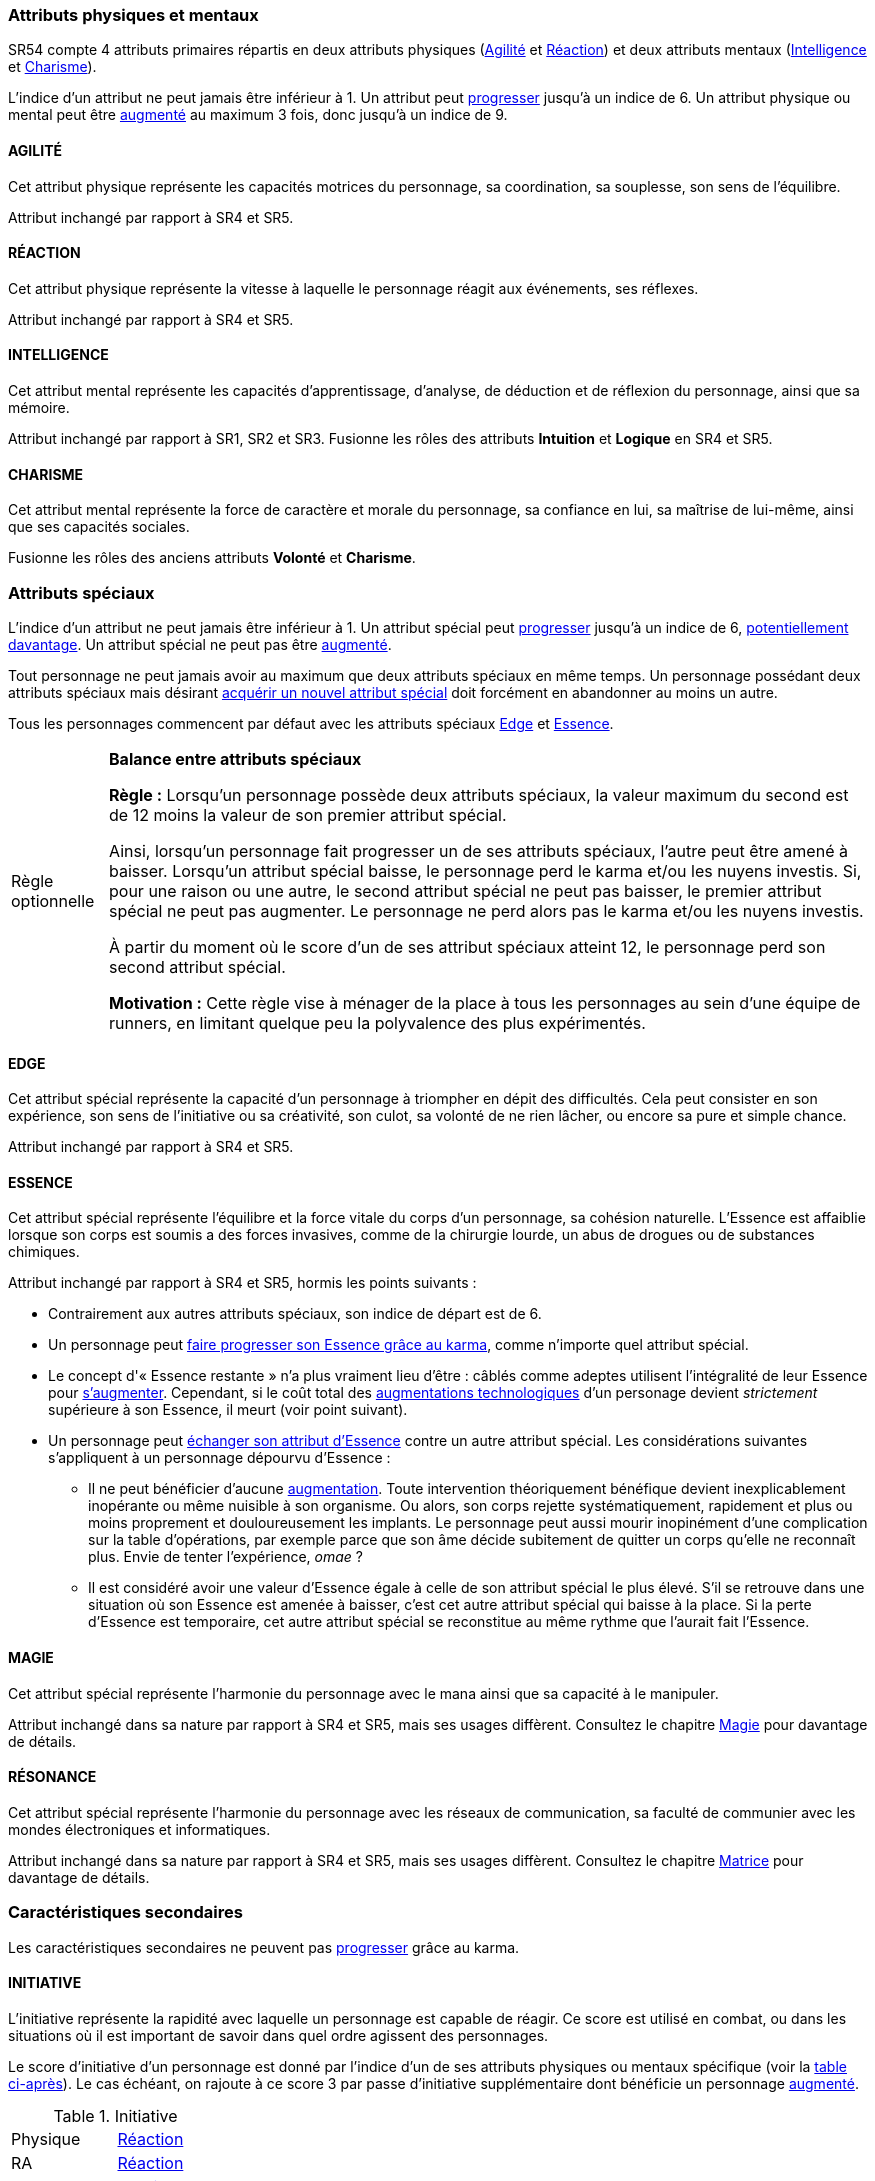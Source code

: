 [[primary_attributes]]
=== Attributs physiques et mentaux

ifdef::with-designer-notes[]
displayer::design[label="Afficher"]
[.design]
****
Ça n'est pas moi qui vais remettre en cause l'utilité de l'*Agilité*.
De tous les attributs, il a toujours été le plus utile et ce, pour l'immense majorité des personnages.
Son poids par rapport aux autres attributs semblait même _trop_ important.
Réduire le nombre total d'attributs, et donner un rôle vital à _tous_ les attributs, contribue à gommer ce déséquilibre.

La *Réaction* semble avoir gagné sa place d'attribut primaire depuis SR4, grâce à son utilité pour l'esquive et l'initiative pour tous les personnages en général,
et pour les compétences de rigger en particulier.
Pour être sûr de ne pas en faire un espèce d'« attribut des Riggers » que tous les autres profils laisseraient à 1, cette attribut gagne à être utilisé systématiquement pour se défendre contre _toutes_ les attaques physiques.
Comme ça, chaque personne qui a la moindre chance de se retrouver un jour dans sa carrière du mauvais coté d'un canon, d'une lame ou d'un poing de troll sera au moins tentée d'augmenter un minimum son attribut de réaction. Donc, tout le monde va accorder au moins un peu d'attention à cet attribut (hormis peut-être les quadriplégiques dans leur tour d'ivoire).

La *Force* semble n'avoir jamais vraiment servi que pour le combat au contact.
Et, même dans cette niche, cet attribut ne s'est jamais suffi à lui-même, puisque pour combattre au contact, il a toujours fallu une grande *Agilité* pour toucher.
Deux attributs à maxer au lieu d'un, et une prise de risque plus importante pour des dommages souvent insuffisants ont souvent fait du combat au corps à corps un choix « du pauvre » comparé au combat à distance.
Donc : exit la *Force* en tant qu'attribut.
Les concepts qui sont d'un usage secondaire doivent être gérées comme des caracs secondaires, des compétences facultatives ou autre, _pas_ être placées au cœur d'un système de jeu.

Concernant la *Constitution*, le constat semble similaire : trop peu de compétences liées, et celles-ci sont trop rares d'utilisation dans une run standard.
Le grand avantage d'une valeur importante dans cet attribut a toujours évidemment été de bien encaisser les dommages.
Cependant, pour chaque attaque ou presque, il y avait un jet spécifique d'encaissement.
D'un certain point de vue, on peut donc se dire que la _moitié des jets de combat_ était dédié à la seule *Constitution* !
Donc, en se débarassant d'elle en tant qu'attribut, on peut potentiellement diviser le nombre de jets en combat par 2 !
Le choix est vite fait : bye bye la *Constitution* comme attribut.

À noter qu'avec la disparition de la *Force* et de la *Constitution*, on perd une bonne partie de la spécificité de 3 de nos 5 races standards.
C'est à la fois un avantage (cela ouvre peut-être la voie à des races moins différentes mécaniquement et donc à une simplification de la création de personnage) et un inconvénient (comment permettre à nos amis orks, trolls et même nains de continuer à se différencier ?).
Le problème est résolu par les changements apportés à la *Constitution*, qui devient une caractéristique secondaire, qui vient augmenter certaines pools de dés : les races « costaudes » de taille S,XL ou XXL gardent un avantage sous forme de bonus pour encaisser et en venir aux mains, et le reste des gens bêtement standards peuvent se permettre d'oublier un modificateur qu'ils n'ont jamais à appliquer (puisqu'il vaut toujours ±0 pour eux).

La séparation *Logique* - *Intuition* semblant artificielle, ces deux attributs (nés avec la quatrième édition) peuvent être à nouveau fusionnés dans l'ancien attribut *Intelligence* (mort avec la troisième édition et qui réapparait ici).
Après, je suis pas fan-fan du libellé de cet attribut, puisque l'« intelligence » d'un PJ ne se résume pas à ça : il a aussi des connaissances, une expérience de l'univers de jeu, et ainsi de suite.
Mais bon ... ce terme était utilisé dans le passé, donc je le reprends.

La place de la *Volonté* semblait elle aussi discutable : outre son usage de niche des compétences de « survie en environnement non urbain », elle n'était utilisée que pour la résistance au drain et aux effets des sorts.
Un attribut pour et contre les magiciens, donc ... mais incontournable dans ce cas de figure.
L'ancienne *Volonté* constituait donc un genre de « taxe » que des personnages à priori peu intéressés par la magie étaient quand même obligés de payer sous peine de devenir des cibles faciles pour les menaces magiques.

Le *Charisme*, lui, intéresse tous les types de personnages, hormis les plus associaux : les échanges des personnages avec leurs différents contacts et autres PNJs étant censé faire partie intégrante d'une run.
Même les magiciens sont appelés à s'en servir pour l'invocation.
Pourtant, la multiplicité des attributs et le coté prédominant du combat faisait que tout le monde a été tenté, ici comme dans de nombreux autres jeux de rôle, de laisser le *Charisme* au plus faible niveau.

*Volonté* et *Charisme* se voient donc fusionnés :
après tout, un charisme au dessus de la moyenne traduit souvent une grande force de caractère, donc une grande volonté.
J'ai choisi d'appeler ce nouvel attribut *Charisme*, bien que *Volonté* aurait peut-être été moins connoté, ... parce que, ben, moi j'aime bien les runners badass pleins de charisme.
Et peut-être que ça rappellera à certains joueurs qu'ils peuvent aussi essayer de _dialoguer_ avant de sortir leur feu ...

Au final, les 4 grandes qualités qui font le succès d'un runner sont :

* s'infiltrer discrètement, et viser juste : *Agilité* ;
* réagir plus vite que l'adversaire, ne pas se prendre de balle, et repartir sur les chapeaux de roues : *Réaction* ;
* se servir de l'information comme d'une arme, et tiens goûte-moi cette boule de feu : *Intelligence* ;
* avoir suffisament de bagout ou d'assurance pour contourner et exploiter le système : *Charisme*.

Passer de 8 attributs à seulement 4 plus une carac secondaire tout en ne retrouvant que des appellations connues, ça donne déjà une sensation de frais dans la maison, non ?

****
endif::with-designer-notes[]





SR54 compte 4 attributs primaires répartis en deux attributs physiques (<<attribute_agility,Agilité>> et <<attribute_reaction,Réaction>>) et deux attributs mentaux (<<attribute_intelligence,Intelligence>> et <<attribute_charisma,Charisme>>).

L'indice d'un attribut ne peut jamais être inférieur à 1.
Un attribut peut <<chapter_karma,progresser>> jusqu'à un indice de 6.
Un attribut physique ou mental peut être <<chapter_augmentation,augmenté>> au maximum 3 fois, donc jusqu'à un indice de 9.

[[attribute_agility]]
==== AGILITÉ
Cet attribut physique représente les capacités motrices du personnage, sa coordination, sa souplesse, son sens de l'équilibre.

Attribut inchangé par rapport à SR4 et SR5.

[[attribute_reaction]]
==== RÉACTION
Cet attribut physique représente la vitesse à laquelle le personnage réagit aux événements, ses réflexes.

Attribut inchangé par rapport à SR4 et SR5.

[[attribute_intelligence]]
==== INTELLIGENCE
Cet attribut mental représente les capacités d'apprentissage, d'analyse, de déduction et de réflexion du personnage, ainsi que sa mémoire.

Attribut inchangé par rapport à SR1, SR2 et SR3. Fusionne les rôles des attributs *Intuition* et *Logique* en SR4 et SR5.

[[attribute_charisma]]
==== CHARISME
Cet attribut mental représente la force de caractère et morale du personnage, sa confiance en lui, sa maîtrise de lui-même, ainsi que ses capacités sociales.

Fusionne les rôles des anciens attributs *Volonté* et *Charisme*.





[[special_attributes]]
=== Attributs spéciaux

ifdef::with-designer-notes[]
displayer::design[label="Afficher"]
[.design]
****
Le nouveau fonctionnement des attributs spéciaux est issu de plusieurs (vieux) constats :

* Le câblé démarre avec un capital limité d'Essence.
  Il n'a aucun moyen de réhausser la limite de 6 points d'Essence, alors que la puissance des magiciens et des adeptes est virtuellement infinie, grâce notamment à l'initiation.
* Le câblé est, d'une certaine manière, moins "fiable" que l'adepte.
  Il affole les détecteurs de cyberware.
  Si les malus sociaux du cyberware sont appliqués (dans la cinquième édition, ce n'est plus une règle optionnelle), il lui devient très difficile de communiquer avec autrui.
  Et, si les règles de dommage aux implants sont appliqués, son cyberware si coûteux devient encore plus ... coûteux.
* Il y a un certain empiètement des adeptes sur les magiciens, et inversement, ce qui tend à rendre malaisé le fait de mixer les deux dans un même personnage.
  Les adeptes augmentent leur attribut de Magie, acquérant ainsi des points de pouvoir avec lesquels ils achètent des pouvoirs d'adepte.
  Les adeptes mystiques rendent la situation encore plus alambiquée, répartissant les points de leur attribut de Magie entre points de Magie utilisés pour leurs pouvoirs de magicien et points de Magie convertis en points de pouvoir que les adeptes "mystiques" utilisaient pour acheter leurs pouvoirs d'adepte "tout court", l'appelation d'adepte "physique" ayant pour ainsi dire disparu, et en plus on parle ici d'adeptes "mystiques", pas "physiques", vous me suivez ?
  Oui, je grossis le trait. Mais quand même : il doit y avoir moyen de faire plus simple et compréhensible.

Il semblait donc nécessaire de mettre tout ce petit monde (câblés, mages complets, adeptes et maintenant technomanciens) sur un meilleur pied d'égalité.
De leur permettre de briller dans leur domaine, sans que ce domaine n'empiète (trop) sur celui des autres, et sans non plus trop les cloisonner.

Donc là, chacun peut avoir 2 domaines différents, et même les mundane ont le leur, avec l'Edge.
Si un magicien veut se câbler ou devenir adepte mystique, il perd son Edge.
Au mieux, il faudrait que les mundane non câblés aient deux attributs spéciaux vraiment utiles.
Parce que là, ils ne tirent pas vraiment partie de leur Essence.
Mais bon, l'hypothèse de "découper" les différentes possibilités de l'Edge en plusieurs attributs spéciaux
m'a semblé injuste car affaiblissant cet attribut, et je n'avais pas d'autre idée.
Si vous pensez à une solution, n'hésitez pas à m'en faire part !

Sinon, j'ai l'impression que ce nouveau système d'attributs spéciaux est assez robuste pour permettre de créer de nouveaux attributs spéciaux.
Je ne propose pas de règle optionnelle pour cela, car il s'agit plus d'un art pour équilibrer tout ça que d'un set de modificateurs à appliquer.
Cependant, si vous avez envie de jouer des psioniques, des negamages ou des jedi, lancez-vous, et faites-moi part de vos résultats !
Mais essayez de garder ça équilibré avec le reste ...
Et assurez-vous que ce que fait votre nouvel attribut n'est pas déjà couvert par un attribut spécial existant.


*Différents types de personnages*

Pousser plus loin la séparation des attributs spéciaux que ce dont on a l'habitude permet néanmoins de faire les mêmes profils qu'avant.
On peut cependant aussi créer plus facilement certains profils auparavant peu pratiques, voire impossibles à construire.
Suivant le point de vue, cela peut être un avantage ou un inconvénient ; dans le second cas, le MJ est évidemment là pour éviter les concepts indésirables.

.Profils de personnages et attributs spéciaux
[width=60%,cols="4,6"]
|===
|Personnage de base | EDGE + ESSENCE
|Magicien           | EDGE + MAGIE
|Mage Burnout (ou pas) | ESSENCE + MAGIE
|Adepte             | EDGE + ESSENCE
|Adepte mystique    | ESSENCE + MAGIE
|Technomancien      | RÉSONANCE + EDGE
|« Not-Dodger »     | ESSENCE + RÉSONANCE
|« Not-Jashugan »   | ESSENCE (-ware et pouvoirs)
|Cyberzombie        | ESSENCE <<option_cybermancy,augmentée>>
|Mage-Technomancien | MAGIE + RÉSONANCE
|===

En théorie, la combinaison MAGIE + RÉSONANCE semble exclue du fluff de Shadowrun.
À chaque MJ de trancher, s'il l'autorise à sa table.
Si oui, il peut être intéressant de se poser les questions suivantes:

* Le technomancien peut-il percevoir les flux d'information depuis l'espace astral ?
* Le technomancien peut-il utiliser ses pouvoirs en perception / projection astrale ?
* Le technomancien peut-il user de perception astrale en RA ?

Dans tous les cas, on ne peut pas lancer de sorts ni invoquer d'esprits en étant connecté à la matrice, ni y bénéficier de pouvoirs d'adepte "physiques".
Enfin, à vous de voir ...
Moi, partir trop dans l'alter c'est pas tellement mon truc.


*Équilibre de jeu*

Maintenant qu'on a des attributs spéciaux différents, et qu'on peut en avoir deux en même temps, il a fallu s'assurer que chacun contribue réellement par rapport aux autres.

* L'*Edge* permet de dépasser ponctuellement sa réserve de dés habituelle, de contourner les lois de l'univers (c'est à dire les règles de base) même après coup, ou encore de sauver la peau de son perso.
  Suivant le personnage, tout cela peut arriver en puisant dans sa nature, ses croyances, ses pouvoirs mystiques, en redlinant ses implants ou par pure et simple chance.
  Avec l'*Edge*, tu peux t'affranchir du bon vouloir des dés ... et de celui du MJ.
* L'*Essence* permet de se faire implanter du cyberware (ou du bioware, ou du geneware, etc) ou d'acquérir des pouvoirs d'adepte.
  Certes, cela coûte en plus des nuyens, mais cet attribut commence à 6, contrairement aux autres attributs, ce qui économise 100 points de karma, pas mal.
  Posséder cet attribut évite toute perte de Magie ou de Résonance en cas d'augmentation -mais force à abandonner l'Edge.
  Car, sans *Essence*, pas d'augmentation de ces caractéristiques.
  Aucune exception.
* La *Magie* permet de lancer des sorts et d'invoquer des esprits et de se projeter astralement et d'enchanter des objets.
  De manipuler à sa guise deux des trois mondes de Shadowrun.
  'Nuff said ?
  Oui et non.
  Outre son ineptitude totale dans la Matrice, j'ai choisi de l'affaiblir (un peu).
  En effet, cet attribut permet d'améliorer des objets, mais pas les gens eux-même.
  Même de manière temporaire.
  En effet, l'augmentation des caractéristiques est dorénavant la chasse gardée de l'Essence : adieu les sorts d'_Augmentation des Reflexes_ ou d'_Augmentation[Attribut]_.
  Tu veux être un mage de combat ?
  Deviens un adepte mystique, et abandonne ton Edge.
  La disparition de deux sorts me semble être un prix bien faible à payer pour un peu plus d'équilibre entre les PJ.
  Et puis mince, si vous tenez à laisser ces sorts aux magots, ils sont faciles à recréer, avec les règles de création de sorts.
* La *Résonance* permet de manipuler à sa guise le monde matriciel, de manière inaccessible à un "simple" decker.
  Par la compréhension des flux de communication et des réseaux, elle permet d'acquérir une perception plus fine du monde réel.
  Les technomanciens ne font pas que payer avec du karma ce que les deckers payent avec des nuyens : ils peuvent dépasser la limite dure de 6 pour l'indice de leur console, ils ont accès aux formes complexes, et les sprites devraient pouvoir faire des choses hors de portée de simples agents.

Ceci étant dit, je suis quand même un peu inquiet que la *Résonance* reste en retrait par rapport aux autres et que la *Magie* mange comme d'habitude sur la tête des autres de par sa nature généraliste.

Mais allez, globalement, ça me semble quand même mieux que l'existant. Non ?


*Pas de maximum*

Quoi qu'il arrive, les attributs primaires ont un maximum non augmenté de 6, et un maximum augmenté de 9.
Les attributs spéciaux n'ont, eux, théoriquement pas de valeur maximum.
Cela parait une faille rendant possible l'inflation incontrôlée des réserves de dés, mais est à tempérer de la manière suivante :

* un attribut spécial ne peut pas profiter de l'augmentation. Donc, il faut le payer intégralement avec son karma, et ce coût devient vite prohibitif.
* un attribut spécial est peu ou n'est plus du tout utilisé de façon directe dans les réserves de dés.
  Plus d'attribut de Magie qui sert à tout même à faire le café, et la Résonance est affaiblie de la même manière pour la compilation de sprites.
  Maintenant, tu fais de la sorcellerie ou du hacking avec l'Intelligence, et de l'invocation ou de la compilation avec le Charisme.
  La Magie et la Résonance ne servent plus qu'à fixer l'effet et les limitations de ce que tu sais faire.

Donc, la seule vraie manière de faire enfler les réserves de dés à l'infini reste les compétences ... qui ont elles aussi un coût en karma.


*Magiciens et cyberware*

Avec ces nouvelles règles, un magicien qui se fait poser du -ware ne subit pas de perte de magie.
Par contre, il devra impérativement posséder l'attribut d'Essence, puisqu'il est absolument impossible de bénéficier d'augmentation permanente sans cet attribut.
Étant donné qu'il a complètement abandonné tout possibilité de faire appel à l'Edge, il a payé le prix de son chrome ou de ses pouvoirs d'adepte et est donc soumis au hasard des dés.
Cela me semble équilibré.

Si le magicien décide de conserver son Edge, il doit abandonner l'idée de se faire implanter un jour du -ware.
On retrouve le magicien "traditionnel", qui ne possède aucune augmentation permanente.

Alors oui, cela signifie qu'un adepte mystique ne peut pas se faire trop câbler et jamais edger, ou qu'un sammie qui edge déjà ne pourra jamais en plus devenir technomancien ou magicien.
Personnellement, ça ne me gène pas (trop), car de tels personnages me semblent déjà avoir suffisamment de resources pour contribuer efficacement au cours d'une run.

Après, si vous avez une idée, toute suggestion est la bienvenue -du moment qu'il s'agit de renforcer le système au bénéfice de tous les types de persos, et pas d'une seule niche.
Mais là, j'ai le sentiment qu'autoriser plus de 2 attributs spéciaux, ou créer des exceptions, serait fragiliser le système de jeu pour l'unique bénéfice des Mary Sue ou des personnages à 1000 points de karma ...

****
endif::with-designer-notes[]





L'indice d'un attribut ne peut jamais être inférieur à 1.
Un attribut spécial peut <<chapter_karma,progresser>> jusqu'à un indice de 6, <<chapter_special_grades,potentiellement davantage>>.
Un attribut spécial ne peut pas être <<chapter_augmentation,augmenté>>.

Tout personnage ne peut jamais avoir au maximum que deux attributs spéciaux en même temps.
Un personnage possédant deux attributs spéciaux mais désirant <<quality_special_attribute,acquérir un nouvel attribut spécial>>
doit forcément en abandonner au moins un autre.

Tous les personnages commencent par défaut avec les attributs spéciaux <<attribute_edge,Edge>> et <<attribute_essence,Essence>>.


[[option_specials_buckets]]
[NOTE.option,caption="Règle optionnelle"]
====
*Balance entre attributs spéciaux*

*Règle :* Lorsqu'un personnage possède deux attributs spéciaux, la valeur maximum du second est de 12 moins la valeur de son premier attribut spécial.

Ainsi, lorsqu'un personnage fait progresser un de ses attributs spéciaux, l'autre peut être amené à baisser.
Lorsqu'un attribut spécial baisse, le personnage perd le karma et/ou les nuyens investis.
Si, pour une raison ou une autre, le second attribut spécial ne peut pas baisser, le premier attribut spécial ne peut pas augmenter.
Le personnage ne perd alors pas le karma et/ou les nuyens investis.

À partir du moment où le score d'un de ses attribut spéciaux atteint 12, le personnage perd son second attribut spécial.

*Motivation :* Cette règle vise à ménager de la place à tous les personnages au sein d'une équipe de runners, en limitant quelque peu la polyvalence des plus expérimentés.
====

[[attribute_edge]]
==== EDGE
Cet attribut spécial représente la capacité d'un personnage à triompher en dépit des difficultés.
Cela peut consister en son expérience, son sens de l'initiative ou sa créativité, son culot, sa volonté de ne rien lâcher, ou encore sa pure et simple chance.

Attribut inchangé par rapport à SR4 et SR5.

[[attribute_essence]]
==== ESSENCE
Cet attribut spécial représente l'équilibre et la force vitale du corps d'un personnage, sa cohésion naturelle.
L'Essence est affaiblie lorsque son corps est soumis a des forces invasives, comme de la chirurgie lourde, un abus de drogues ou de substances chimiques.

Attribut inchangé par rapport à SR4 et SR5, hormis les points suivants :

* Contrairement aux autres attributs spéciaux, son indice de départ est de 6.
* Un personnage peut <<chapter_karma,faire progresser son Essence grâce au karma>>, comme n'importe quel attribut spécial.
* Le concept d'« Essence restante » n'a plus vraiment lieu d'être : câblés comme adeptes utilisent l'intégralité de leur Essence pour <<chapter_augmentation,s'augmenter>>.
  Cependant, si le coût total des <<augmentation_technologic,augmentations technologiques>> d'un personage devient _strictement_ supérieure à son Essence, il meurt (voir point suivant).
* Un personnage peut <<quality_special_attribute,échanger son attribut d'Essence>> contre un autre attribut spécial.
  Les considérations suivantes s'appliquent à un personnage dépourvu d'Essence :
** Il ne peut bénéficier d'aucune <<chapter_augmentation,augmentation>>.
   Toute intervention théoriquement bénéfique devient inexplicablement inopérante ou même nuisible à son organisme.
   Ou alors, son corps rejette systématiquement, rapidement et plus ou moins proprement et douloureusement les implants.
   Le personnage peut aussi mourir inopinément d'une complication sur la table d'opérations,
   par exemple parce que son âme décide subitement de quitter un corps qu'elle ne reconnaît plus.
   Envie de tenter l'expérience, _omae_ ?
** Il est considéré avoir une valeur d'Essence égale à celle de son attribut spécial le plus élevé.
   S'il se retrouve dans une situation où son Essence est amenée à baisser, c'est cet autre attribut spécial qui baisse à la place.
   Si la perte d'Essence est temporaire, cet autre attribut spécial se reconstitue au même rythme que l'aurait fait l'Essence.

[[attribute_magic]]
==== MAGIE
Cet attribut spécial représente l'harmonie du personnage avec le mana ainsi que sa capacité à le manipuler.

Attribut inchangé dans sa nature par rapport à SR4 et SR5, mais ses usages diffèrent.
Consultez le chapitre <<chapter_magic,Magie>> pour davantage de détails.

[[attribute_resonance]]
==== RÉSONANCE
Cet attribut spécial représente l'harmonie du personnage avec les réseaux de communication, sa faculté de communier avec les mondes électroniques et informatiques.

Attribut inchangé dans sa nature par rapport à SR4 et SR5, mais ses usages diffèrent.
Consultez le chapitre <<chapter_matrix,Matrice>> pour davantage de détails.





[[secondary_attributes]]
=== Caractéristiques secondaires

Les caractéristiques secondaires ne peuvent pas <<chapter_karma,progresser>> grâce au karma.

[[attribute_initiative]]
==== INITIATIVE
L'initiative représente la rapidité avec laquelle un personnage est capable de réagir.
Ce score est utilisé en combat, ou dans les situations où il est important de savoir dans quel ordre agissent des personnages.

Le score d'initiative d'un personnage est donné par l'indice d'un de ses attributs physiques ou mentaux spécifique (voir la <<initiative_attributes,table ci-après>>).
Le cas échéant, on rajoute à ce score 3 par passe d'initiative supplémentaire dont bénéficie un personnage <<augmentation_generic,augmenté>>.

[[initiative_attributes]]
.Initiative
[width=25%]
|===
|Physique |<<attribute_reaction,Réaction>>
|RA       |<<attribute_reaction,Réaction>>
|RV       |<<attribute_intelligence,Intelligence>>
|Astral   |<<attribute_intelligence,Intelligence>>
|===

Voir le chapitre <<chapter_combat,Combat>> et sa section <<pi,Passes d'initiative>> pour davantage de détails.

[[attribute_body]]
==== CONSTITUTION

Cette caractéristique secondaire représente la *Force* et la *Constitution* du personnage.
En d'autres termes, sa puissance musculaire, son endurance ainsi que la faculté de son corps à encaisser les blessures, la maladie et les poisons, puis à en guérir.
Elle reflète en particulier la supériorité physique des trolls, orks, nains et de cerains métahumains augmentés.
Un indice élevé reflète dans la majorité des cas une taille plus grande, un stature plus large, de gros muscles, et ainsi de suite.

Elle intervient dans différents contextes :

* <<chapter_combat,résister aux dommages>>
* <<combat_melee,infliger des dommages au corps à corps>>
* <<barriers,casser des trucs en frappant dessus>>
* <<skill_intimidation,intimider physiquement son prochain>>

La Constitution de base d'un personnage dépend de son <<chapter_metatypes,métatype>> :

* Les humains et les elfes ont un indice de base de 0.
* Les orks et les nains ont un indice de base de 1.
* Les trolls ont un indice de base de 3.

L'indice de Constitution d'un personnage peut uniquement être <<chapter_augmentation,augmenté>>.

[[attribute_defense]]
==== DÉFENSE

Cette caractéristique secondaire représente la résistance aux dommages du personnage.

L'indice de Défense d'un personnage s'obtient en additionnant les indices de sa <<attribute_body,Constitution>> et de l'<<gear_armor,armure>> qu'il porte.

[[attribute_condition_monitor]]
==== MONITEUR DE CONDITION

L'état de santé d'un personnage est représenté par un moniteur de condition.

Le nombre de cases de ce moniteur est de *9 + <<attribute_charisma,Charisme>>/2 + <<attribute_body,Constitution>>*.

Lorsque le personnage subit des blessures, une ou plusieurs de ces cases sont marquées.

* Les blessures étourdissantes sont marquées d'une ou plusieurs *coches* (un seul trait).
* Les blessures physiques sont marquées d'une ou plusieurs *croix* (deux traits croisés), qui sont toujours placées au début du moniteur de condition.
  Une nouvelle blessure physique subie "décale" donc d'éventuelles blessures étourdissantes déjà subies par le personnage.
* Le personnage souffre d'un modificateur négatif à toutes ses actions en fonction du nombre de cases restées « indemnes » (c'est à dire non marquées) sur son moniteur de condition :
** lorsqu'il lui reste moins de 9 cases indemnes, le modificateur est de -1 ;
** lorsqu'il lui reste moins de 6 cases indemnes, le modificateur est de -2 ;
** lorsqu'il lui reste moins de 3 cases indemnes, le modificateur est de -4.
* Lorsque la dernière case du moniteur de condition est marquée d'une coche, le personnage tombe inconscient.
* Lorsque la dernière case du moniteur de condition est marquée d'une croix, le personnage est mourant.

Un personnage peut <<chapter_augmentation,augmenter>> son moniteur de condition de 3 cases au maximum.



[[option_old_school_wounds]]
[NOTE.option,caption="Règle optionnelle"]
====
*Blessures Légères, Moyenne, Graves et Fatales*

*Règle :* Plutôt que de cocher un nombre de cases du moniteur de condition d'un personnage égal
au nombre de succès nets obtenus par l'attaquant, on utilise le tableau suivant :

.Types de blessure
[width=33%, cols="^1,^2,>1" options="header"]
|===
|Succès |Blessure |Cases
|1      |Légère   |1
|2      |Moyenne  |3
|3      |Grave    |6
|4      |Fatale   |10
|===

*Motivation :* Cette règle propose d'accélérer le jeu en augmentant la léthalité des combats.
Inspirée de ce qui faisait de SR1 à SR3, elle donne en même temps un coté « old school » aux combats.

Évidemment, un personnage ayant plus de 10 cases dans son <<attribute_condition_monitor,moniteur de condition>>
ne sera pas mis hors combat par une seule blessure "Fatale".
C'est voulu, afin d'éviter de mettre le troll câblé au même niveau que le simple piéton sur un coup de chance de l'attaquant.

Un compromis semble être de n'appliquer cette règle qu'aux hommes de main et autres PNJs anonymes,
en reprenant éventuellement le principe d'indice de professionnalisme de l'époque.
====



[[option_two_condition_monitors]]
[NOTE.option,caption="Règle optionnelle"]
====
*Deux moniteurs de condition*

*Règle :* Le personnage possède deux moniteurs de condition : un dédié aux blessures physiques, l'autre dédié aux blessures étourdissantes.

* Le nombre de cases du moniteur de condition physique est de *10 + <<attribute_body,Constitution>>*.
* Le nombre de cases du moniteur de condition étourdissant est de *8 + <<attribute_charisma,Charisme>>/2*.

Lorsque le personnage subit des blessures, une ou plusieurs cases du moniteur correspondant sont marquées.

* Lorsque la dernière case de son moniteur de condition étourdissant est cochée, le personnage tombe inconscient.
* Lorsque la dernière case de son moniteur de condition physique est cochée, le personnage est mourant.

Un personnage peut <<chapter_augmentation,augmenter>> chacun de ses moniteurs de 3 cases au maximum.

*Motivation :* Cette règle permet de diminuer la lethalité des combats en donnant plus de cases de blessures aux personnages.

Un compromis peut être d'accorder deux moniteurs de conditions aux PJ et PNJ importants, mais de ne conserver qu'un seul moniteur pour les autres.
====

